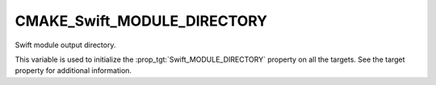 CMAKE_Swift_MODULE_DIRECTORY
----------------------------

.. versionadded:: 3.15

Swift module output directory.

This variable is used to initialize the :prop_tgt:`Swift_MODULE_DIRECTORY`
property on all the targets.  See the target property for additional
information.
